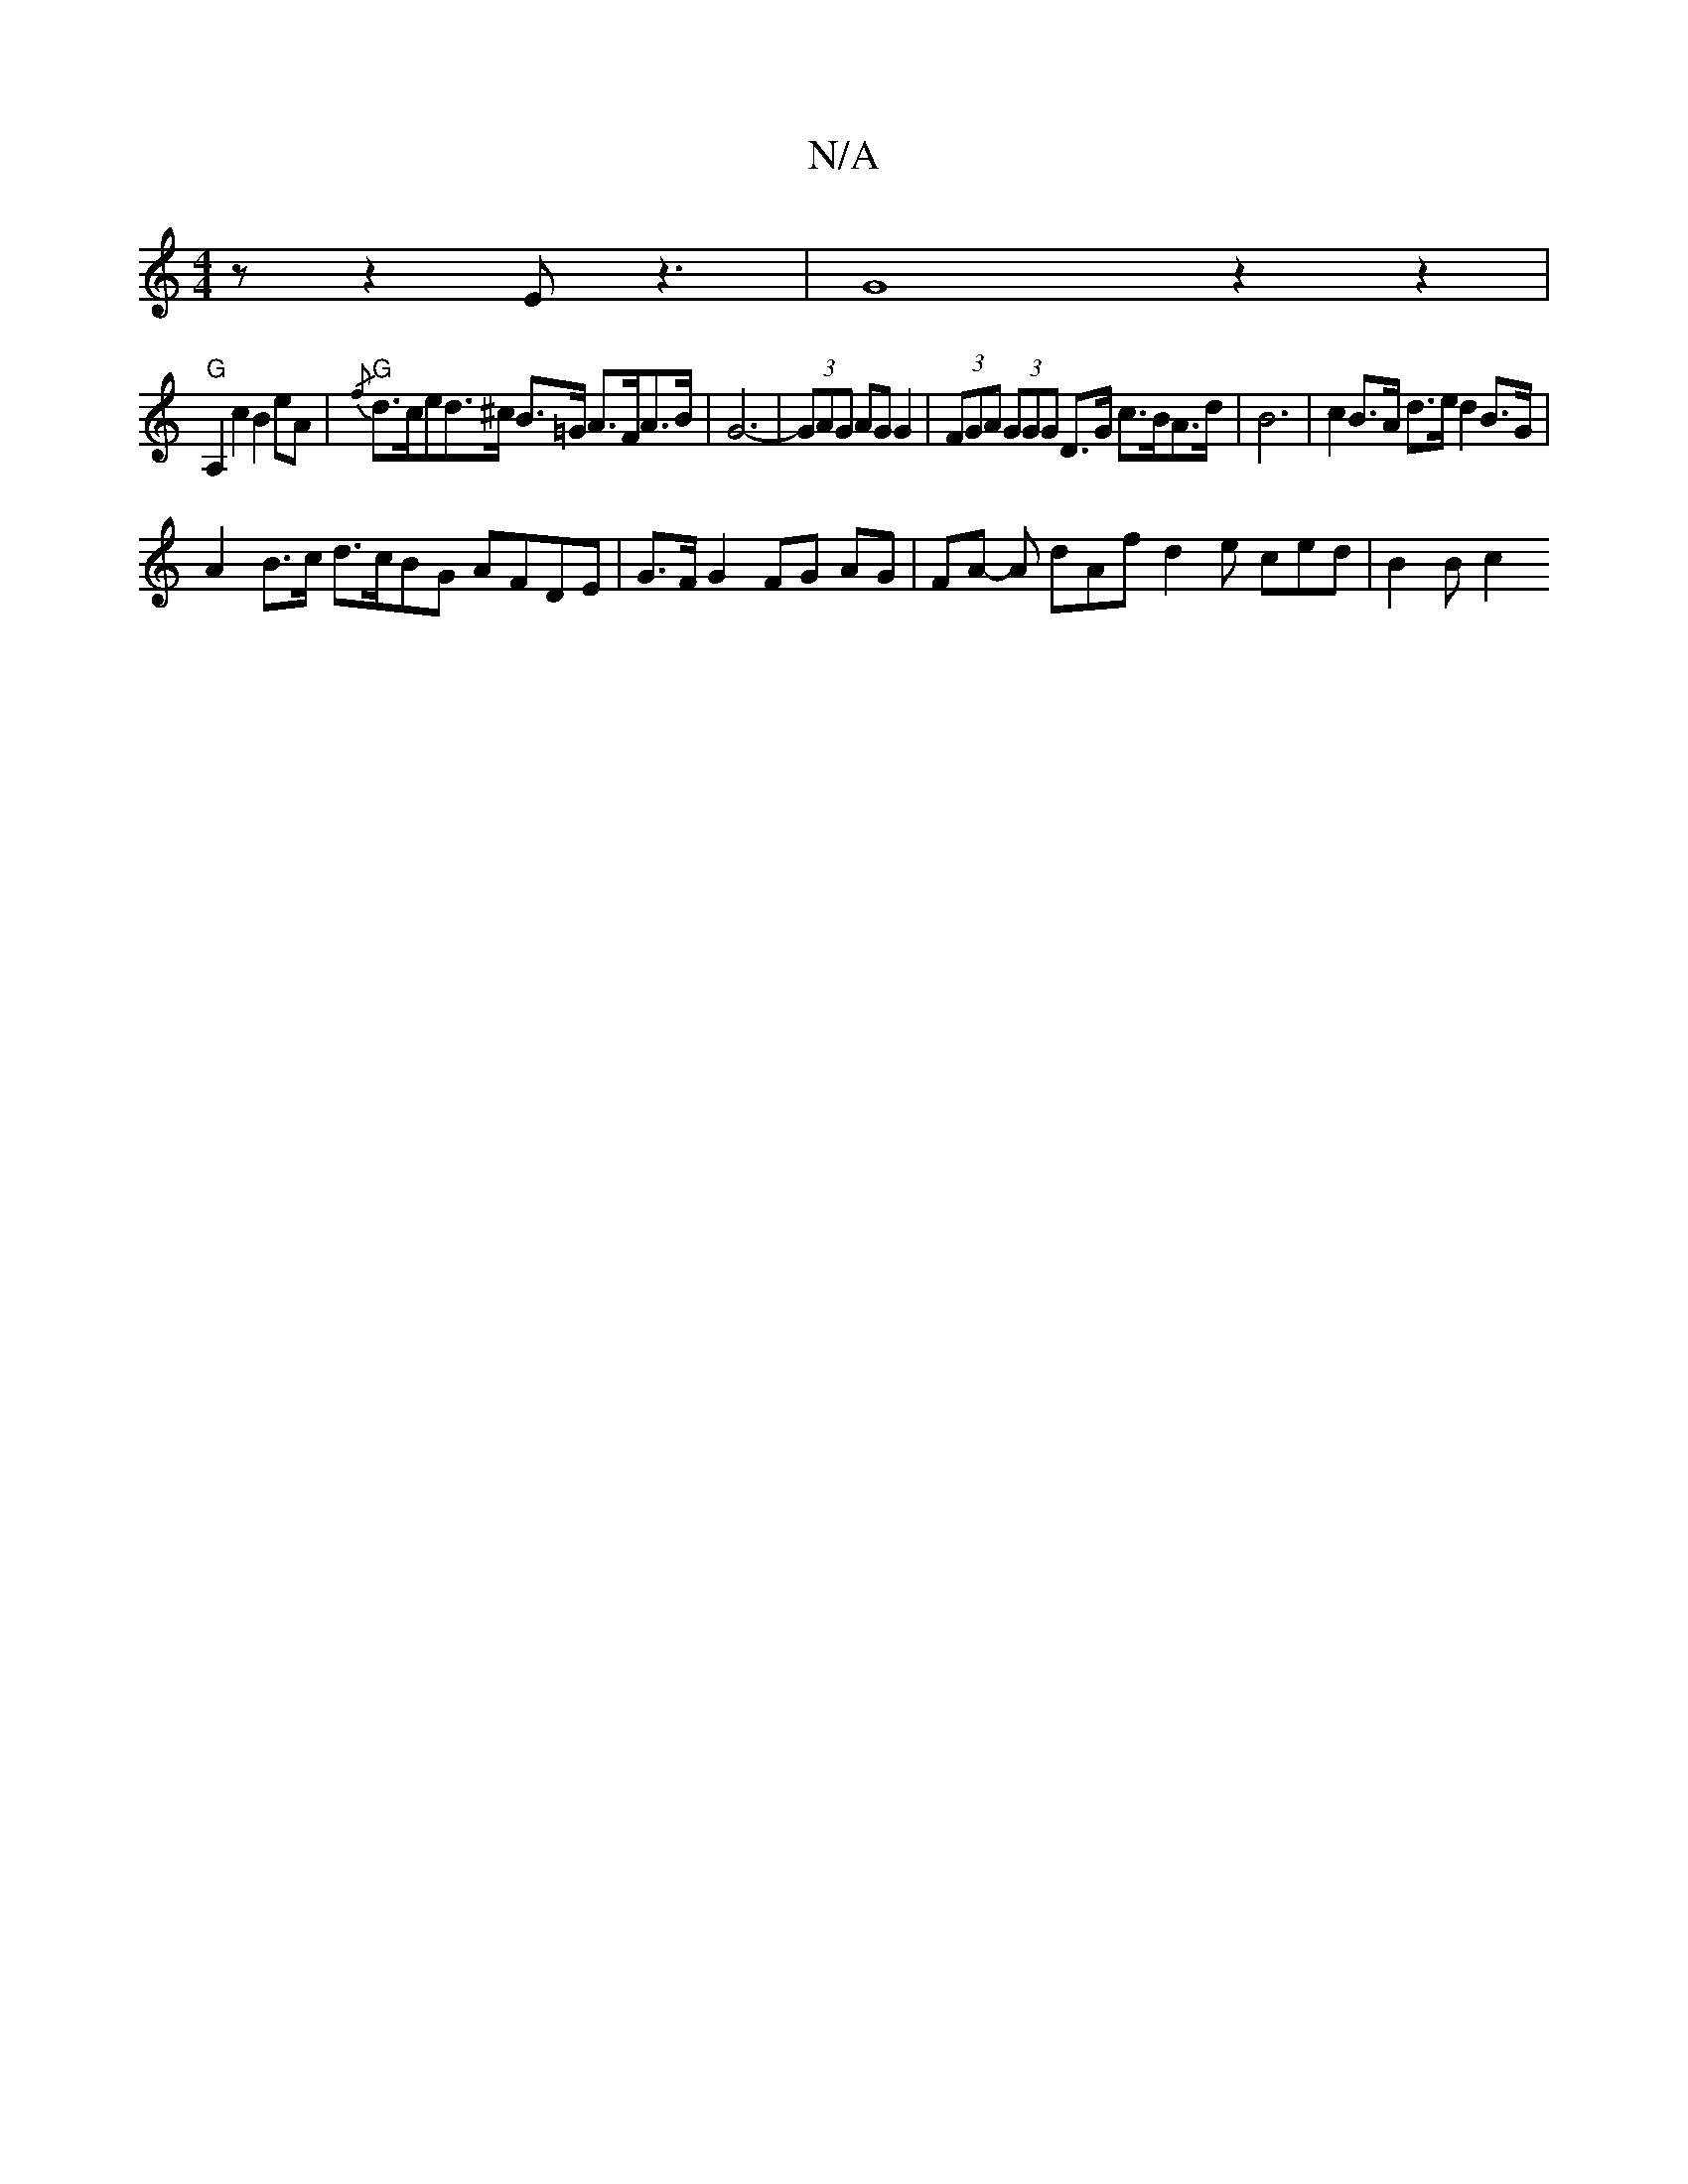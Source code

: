 X:1
T:N/A
M:4/4
R:N/A
K:Cmajor
z z2E- z3|G8 z2 z2 |
"G"A,2c2 B2eA |"G"{/f}d>ced>^c B>=G A>FA>B | G6- | (3GAG AG G2 | (3FGA (3GGG D>G c>BA>d | B6- | c2 B>A d>e d2 B>G |
A2 B>c d>cBG AFDE | G>F G2 FG AG | FA -A dAf- d2 e ced | B2B c2